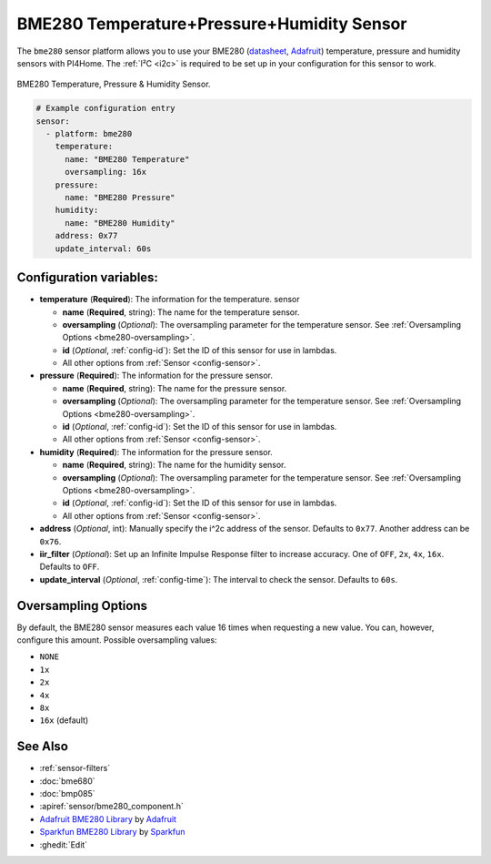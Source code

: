 BME280 Temperature+Pressure+Humidity Sensor
===========================================

.. seo::
    :description: Instructions for setting up BME280 temperature, pressure and humidity sensors
    :image: bme280.jpg
    :keywords: BME280

The ``bme280`` sensor platform allows you to use your BME280
(`datasheet <https://cdn-shop.adafruit.com/datasheets/BST-BME280_DS001-10.pdf>`__,
`Adafruit`_) temperature, pressure and humidity sensors with PI4Home. The :ref:`I²C <i2c>` is
required to be set up in your configuration for this sensor to work.

.. figure:: images/bme280-full.jpg
    :align: center
    :width: 50.0%

    BME280 Temperature, Pressure & Humidity Sensor.

.. _Adafruit: https://www.adafruit.com/product/2652

.. code-block:: yaml

    # Example configuration entry
    sensor:
      - platform: bme280
        temperature:
          name: "BME280 Temperature"
          oversampling: 16x
        pressure:
          name: "BME280 Pressure"
        humidity:
          name: "BME280 Humidity"
        address: 0x77
        update_interval: 60s

Configuration variables:
------------------------

- **temperature** (**Required**): The information for the temperature.
  sensor

  - **name** (**Required**, string): The name for the temperature
    sensor.
  - **oversampling** (*Optional*): The oversampling parameter for the temperature sensor.
    See :ref:`Oversampling Options <bme280-oversampling>`.
  - **id** (*Optional*, :ref:`config-id`): Set the ID of this sensor for use in lambdas.
  - All other options from :ref:`Sensor <config-sensor>`.

- **pressure** (**Required**): The information for the pressure sensor.

  - **name** (**Required**, string): The name for the pressure sensor.
  - **oversampling** (*Optional*): The oversampling parameter for the temperature sensor.
    See :ref:`Oversampling Options <bme280-oversampling>`.
  - **id** (*Optional*, :ref:`config-id`): Set the ID of this sensor for use in lambdas.
  - All other options from :ref:`Sensor <config-sensor>`.

- **humidity** (**Required**): The information for the pressure sensor.

  - **name** (**Required**, string): The name for the humidity sensor.
  - **oversampling** (*Optional*): The oversampling parameter for the temperature sensor.
    See :ref:`Oversampling Options <bme280-oversampling>`.
  - **id** (*Optional*, :ref:`config-id`): Set the ID of this sensor for use in lambdas.
  - All other options from :ref:`Sensor <config-sensor>`.

- **address** (*Optional*, int): Manually specify the i^2c address of
  the sensor. Defaults to ``0x77``. Another address can be ``0x76``.
- **iir_filter** (*Optional*): Set up an Infinite Impulse Response filter to increase accuracy. One of
  ``OFF``, ``2x``, ``4x``, ``16x``. Defaults to ``OFF``.
- **update_interval** (*Optional*, :ref:`config-time`): The interval to check the
  sensor. Defaults to ``60s``.

.. _bme280-oversampling:

Oversampling Options
--------------------

By default, the BME280 sensor measures each value 16 times when requesting a new value. You can, however,
configure this amount. Possible oversampling values:

-  ``NONE``
-  ``1x``
-  ``2x``
-  ``4x``
-  ``8x``
-  ``16x`` (default)

See Also
--------

- :ref:`sensor-filters`
- :doc:`bme680`
- :doc:`bmp085`
- :apiref:`sensor/bme280_component.h`
- `Adafruit BME280 Library <https://github.com/adafruit/Adafruit_BME280_Library>`__ by `Adafruit <https://www.adafruit.com/>`__
- `Sparkfun BME280 Library <https://github.com/sparkfun/SparkFun_BME280_Arduino_Library>`__ by `Sparkfun <https://www.sparkfun.com/>`__
- :ghedit:`Edit`

.. disqus::
